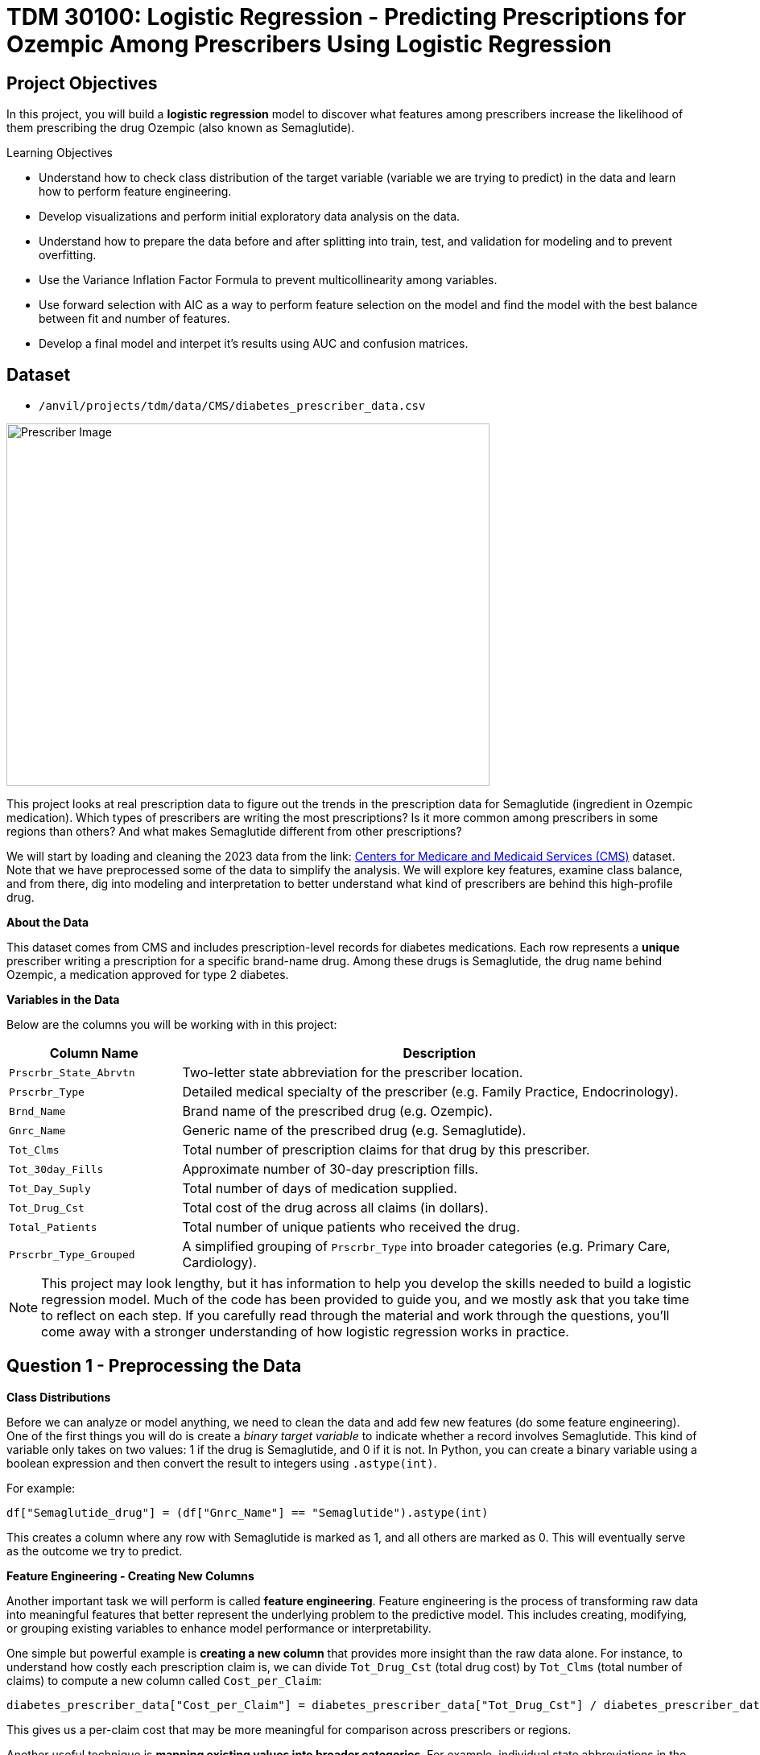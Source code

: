 = TDM 30100: Logistic Regression - Predicting Prescriptions for Ozempic Among Prescribers Using Logistic Regression
:page-mathjax: true

== Project Objectives

In this project, you will build a **logistic regression** model to discover what features among prescribers increase the likelihood of them prescribing the drug Ozempic (also known as Semaglutide). 


.Learning Objectives
****
- Understand how to check class distribution of the target variable (variable we are trying to predict) in the data and learn how to perform feature engineering.
-  Develop visualizations and perform initial exploratory data analysis on the data.
- Understand how to prepare the data before and after splitting into train, test, and validation for modeling and to prevent overfitting.
- Use the Variance Inflation Factor Formula to prevent multicollinearity among variables. 
- Use forward selection with AIC as a way to perform feature selection on the model and find the model with the best balance between fit and number of features.
- Develop a final model and interpet it's results using AUC and confusion matrices. 
****

== Dataset
- `/anvil/projects/tdm/data/CMS/diabetes_prescriber_data.csv`


image::Prescriber_Image.jpg[width=600, height=450, caption="Figure 1: Prescriber Injection Image. Source: Fox News Ozempic Article (accessed July 11, 2025)."]

This project looks at real prescription data to figure out the trends in the prescription data for Semaglutide (ingredient in Ozempic medication). Which types of prescribers are writing the most prescriptions? Is it more common among prescribers in some regions than others? And what makes Semaglutide different from other prescriptions?


We will start by loading and cleaning the 2023 data from the link: https://data.cms.gov/provider-summary-by-type-of-service/medicare-part-d-prescribers/medicare-part-d-prescribers-by-provider-and-drug/data?query=%7B%22filters%22%3A%7B%22rootConjunction%22%3A%7B%22label%22%3A%22And%22%2C%22value%22%3A%22AND%22%7D%2C%22list%22%3A%5B%5D%7D%2C%22keywords%22%3A%22methylphenidate%22%2C%22offset%22%3A0%2C%22limit%22%3A10%2C%22sort%22%3A%7B%22sortBy%22%3Anull%2C%22sortOrder%22%3Anull%7D%2C%22columns%22%3A%5B%5D%7D[Centers for Medicare and Medicaid Services (CMS)] dataset. Note that we have preprocessed some of the data to simplify the analysis. We will explore key features, examine class balance, and from there, dig into modeling and interpretation to better understand what kind of prescribers are behind this high-profile drug.



**About the Data**

This dataset comes from CMS and includes prescription-level records for diabetes medications. Each row represents a **unique** prescriber writing a prescription for a specific brand-name drug. Among these drugs is Semaglutide, the drug name behind Ozempic, a medication approved for type 2 diabetes.

**Variables in the Data**

Below are the columns you will be working with in this project:

[cols="1,3", options="header"]
|===
| Column Name | Description

| `Prscrbr_State_Abrvtn` | Two-letter state abbreviation for the prescriber location.
| `Prscrbr_Type` | Detailed medical specialty of the prescriber (e.g. Family Practice, Endocrinology).
| `Brnd_Name` | Brand name of the prescribed drug (e.g. Ozempic).
| `Gnrc_Name` | Generic name of the prescribed drug (e.g. Semaglutide).
| `Tot_Clms` | Total number of prescription claims for that drug by this prescriber.
| `Tot_30day_Fills` | Approximate number of 30-day prescription fills.
| `Tot_Day_Suply` | Total number of days of medication supplied.
| `Tot_Drug_Cst` | Total cost of the drug across all claims (in dollars).
| `Total_Patients` | Total number of unique patients who received the drug.
| `Prscrbr_Type_Grouped` | A simplified grouping of `Prscrbr_Type` into broader categories (e.g. Primary Care, Cardiology).
|===


[NOTE]
====
This project may look lengthy, but it has information to help you develop the skills needed to build a logistic regression model. Much of the code has been provided to guide you, and we mostly ask that you take time to reflect on each step. If you carefully read through the material and work through the questions, you'll come away with a stronger understanding of how logistic regression works in practice. 
====

== Question 1 - Preprocessing the Data

**Class Distributions**


Before we can analyze or model anything, we need to clean the data and add few new features (do some feature engineering). One of the first things you will do is create a _binary target variable_ to indicate whether a record involves Semaglutide. This kind of variable only takes on two values: 1 if the drug is Semaglutide, and 0 if it is not. In Python, you can create a binary variable using a boolean expression and then convert the result to integers using `.astype(int)`. 

For example:

[source,python]
----
df["Semaglutide_drug"] = (df["Gnrc_Name"] == "Semaglutide").astype(int)
----

This creates a column where any row with Semaglutide is marked as 1, and all others are marked as 0. This will eventually serve as the outcome we try to predict.

**Feature Engineering - Creating New Columns**

Another important task we will perform is called *feature engineering*. Feature engineering is the process of transforming raw data into meaningful features that better represent the underlying problem to the predictive model. This includes creating, modifying, or grouping existing variables to enhance model performance or interpretability.

One simple but powerful example is *creating a new column* that provides more insight than the raw data alone. For instance, to understand how costly each prescription claim is, we can divide `Tot_Drug_Cst` (total drug cost) by `Tot_Clms` (total number of claims) to compute a new column called `Cost_per_Claim`:

[source,python]
----
diabetes_prescriber_data["Cost_per_Claim"] = diabetes_prescriber_data["Tot_Drug_Cst"] / diabetes_prescriber_data["Tot_Clms"]
----

This gives us a per-claim cost that may be more meaningful for comparison across prescribers or regions.

Another useful technique is *mapping existing values into broader categories*. For example, individual state abbreviations in the `Prscrbr_State_Abrvtn` column can be mapped to broader U.S. Census regions. This can help us spot regional trends more easily than looking at each state individually:

[source,python]
----
state_region_map = {
    "CT": "Northeast", "CA": "West", "TX": "South", ...
}

diabetes_prescriber_data["Prscrbr_State_Region"] = diabetes_prescriber_data["Prscrbr_State_Abrvtn"].map(state_region_map)
----

By grouping states into regions, we reduce granularity while retaining useful geographic patterns, a valuable preprocessing step before modeling.


However, not all states in the dataset may appear in the dictionary. In those cases, `.map()` returns a missing value (`NaN`). To handle this, you can fill in those missing values with a default label like `"Missing"` using `.fillna("Missing")`.

**Value Counts**

Finally, it is often useful to explore the _distribution_ of values in a column. For example, how many rows fall into each region or how many are Semaglutide prescriptions. You can do this using `.value_counts()` for counts and `.value_counts(normalize=True)` for proportions.

These basic data preparation steps: binary indicators, feature engineering, mapping, and counting are critical in setting up a dataset for modeling. Now, you are ready for exploratory analysis.


.Deliverables
====
**1a. Read in the data and print the the first five rows of the dataset. Save the dataframe as  `diabetes_prescriber_data`.**


**1b. Add a binary target column that equals 1 if `Gnrc_Name` is `"Semaglutide"` and 0 otherwise. Then, display the count of 1s and 0s in the column `Semaglutide_drug`.**

_Hint:_ Use a boolean comparison with `.astype(int)` to convert `True`/`False` values into 1s and 0s.


**1c. Create a new column called `Cost_per_Claim` by dividing  `Tot_Drug_Cst` by `Tot_Clms`. Then, print the first five rows of the following columns: `Tot_Drug_Cst`, `Tot_Clms`, and your new `Cost_per_Claim`` column to verify the calculation was performed correctly.**

**1d. Using the provided `state_region_map` dictionary below, create a new column named `Prscrbr_State_Region` that maps each `Prscrbr_State_Abrvtn` to its corresponding U.S. region. Any state abbreviation should me mapped to a category. After mapping, print the unique region values to verify your transformation.**

_Hints:_

- Use `.map()` to apply the dictionary: `df["new_col"] = df["existing_col"].map(mapping_dict)`
- Use `.unique()` to view the distinct region labels.

[source,python]
----
state_region_map = {
    # Northeast
    "CT": "Northeast", "ME": "Northeast", "MA": "Northeast", "NH": "Northeast", "NJ": "Northeast",
    "NY": "Northeast", "PA": "Northeast", "RI": "Northeast", "VT": "Northeast",
    
    # Midwest
    "IL": "Midwest", "IN": "Midwest", "IA": "Midwest", "KS": "Midwest", "MI": "Midwest",
    "MN": "Midwest", "MO": "Midwest", "NE": "Midwest", "ND": "Midwest", "OH": "Midwest",
    "SD": "Midwest", "WI": "Midwest",
    
    # South
    "AL": "South", "AR": "South", "DE": "South", "DC": "South", "FL": "South", "GA": "South",
    "KY": "South", "LA": "South", "MD": "South", "MS": "South", "NC": "South", "OK": "South",
    "SC": "South", "TN": "South", "TX": "South", "VA": "South", "WV": "South",
    
    # West
    "AK": "West", "AZ": "West", "CA": "West", "CO": "West", "HI": "West", "ID": "West",
    "MT": "West", "NV": "West", "NM": "West", "OR": "West", "UT": "West", "WA": "West", "WY": "West",
    
    # Territories / Military / Other
    "PR": "Territory",  # Puerto Rico
    "VI": "Territory",  # U.S. Virgin Islands
    "GU": "Territory",  # Guam
    "MP": "Territory",  # Northern Mariana Islands
    "AS": "Territory",  # American Samoa
    "AA": "Military",   # Armed Forces Americas
    "AE": "Military",   # Armed Forces Europe
    "AP": "Military",   # Armed Forces Pacific
    "ZZ": "Unknown"     # Placeholder or unknown state
}
}
----
**1e. Print how many prescribers were assigned to each region, including "Unknown".**

====


=== Question 2: Exploratory Data Analysis (2 points)

Before we build any models, we need to take a step back and *get to know* our data. This is the purpose of **exploratory data analysis**, (EDA). You look for patterns, inconsistencies, and clues that might be helpful to understand how different variables relate to the outcome you're trying to predict. In our case, that outcome is `Semaglutide_drug`, a column that tells us whether or not a prescription record involves the diabetes drug Semaglutide.

Each of the questions below helps uncover different aspects of the data structure and variability that may influence our model's performance or interpretability.

**Missing Values**

We will start by checking for missing values in the numeric columns. This might seem minor, but it is actually really important. If a feature is missing data for just a few rows, we might be able to fill it in or move on. But if half the values are missing, it could be a sign that the variable is not reliable for modeling.

To calculate the percentage of missing values, we can use the `.isna()` method to find missing entries, then apply `.mean()` to calculate the proportion of missing values in each column. Multiplying this by 100 gives us the percentage. You can also use `.sum()` if you want the raw count.

**Group Statistics: Mean and Standard Deviation**

Next, we will split the data into two groups: one where Semaglutide was prescribed and one where it was not. Then we will calculate the *mean* (average) and *standard deviation* (a measure of spread) for key numeric features in each group. This gives us insight into whether, for example, Semaglutide is associated with higher costs or larger patient counts. These statistics can help us start forming hypotheses, like whether prescribers who use Semaglutide tend to prescribe more 30-day fills or serve more patients.

To do this, we can use `.groupby("Semaglutide_drug")` followed by `.agg(["mean", "std"])` on the numeric columns. This will create a side-by-side comparison table showing the average and variability for each group.

**Correlation Between Numeric Variables**

We will also explore how the numeric features relate to one another using *correlation*. Correlation is a measure that ranges from -1 to 1 and tells us how strongly two variables move together. A value close to 1 means they move together in the same direction, while -1 indicates that one tends to decrease as the other increases. A value near 0 suggests no clear relationship.

**Heatmap Visualization**

To visualize these relationships, we will use a *heatmap*. A heatmap is a color-coded grid where darker or brighter colors represent stronger relationships. This allows us to quickly see which variables are closely linked and potentially redundant.

To create the heatmap, we first use `.corr()` on the numeric columns to compute all pairwise correlations. Then we pass that matrix into `sns.heatmap()`, a Seaborn function that creates the visualization. By setting `annot=True`, we can print the correlation values directly on the plot, which makes it easier to interpret.

**Geographic Patterns**

Lastly, we will examine regional prescribing patterns. We want to know: do certain prescribers in certain regions prescribe Semaglutide more often? A good way to check this is with a *count plot*, which shows how many records come from each region — and whether Semaglutide was prescribed.

Using `sns.countplot()`, we can plot the number of prescribers in each `Prscrbr_State_Region` and split the bars by `Semaglutide_drug` using the `hue` parameter. This lets us compare across regions in one chart and spot any geographic trends in prescription behavior.

[TIP]
====
Learn more about count plots and how to use `hue` to split categories:
https://seaborn.pydata.org/generated/seaborn.countplot.html[Seaborn `countplot()` Documentation]
====

To explore relationships between numeric variables (like cost and total fills), we can use `.corr()` to compute pairwise correlations and `sns.heatmap()` to visualize them as a color-coded matrix.

[TIP]
====
See how to create heatmaps from correlation matrices:
https://seaborn.pydata.org/generated/seaborn.heatmap.html[Seaborn `heatmap()` Documentation]
====
.Deliverables
====
**2a For the numeric columns `['Tot_30day_Fills', 'Tot_Day_Suply', 'Cost_per_Claim', 'Total_Patients']`, print the percentage of missing values in the full dataset.**

_Hint:_ Create a list for numeric_cols. For example: 

[source,python]
----
numeric_cols = ['Cost_per_claim', 'Tot_30day_Fills', 'Tot_Day_Suply', 'Total_Patients']
----


**2b. Group by `Semaglutide_drug` and calculate the mean and standard deviation of the numeric_cols. Then write 1–2 sentences on how the averages differ between the two classes and what that might suggest.**

_Hint:_ Use `.groupby(target)[numeric_cols].agg(['mean', 'std'])` to compute group-level summary statistics.


**2c. Create a correlation matrix heatmap using the numeric columns to visualize how the variables are related. Then write 1–2 sentences on whether you think any numeric variables are strongly correlated with each other.**

_Hint:_

- Use `.corr()` to get pairwise correlations of numeric_cols.  

- Use `sns.heatmap()` to visualize the correlation matrix.  

- Set `annot=True` in `.heatmap()` if you'd like to display the correlation values directly in the plot.

**2d. Create a bar plot showing the number of prescribers in each Prscrbr_State_Region, split by Semaglutide_drug. Then write 1-2 sentences on whether different regions prescribe Semaglutide more or less often.**

_Hint:_ 

Use `sns.countplot(data=..., x='Prscrbr_State_Region', hue='Semaglutide_drug')`

====


=== Question 3: Train/Test Split and Data Preparation (2 points)

In predictive modeling, one of the first steps is to distinguish between *predictors* (also known as features or independent variables) and *response* (or target). The predictors are the pieces of information the model will use to make its decisions, while the response is the variable we wish to predict. In this context, we are interested in predicting whether a prescriber issued a prescription for Semaglutide which is a binary outcome that will form the basis of our classification model.

**Splitting the Data**

Models are not trained on entire datasets. Instead, we partition the data into multiple subsets to serve distinct roles in the model development process. The most common partitioning scheme involves three subsets:

- **Training data** is what the model actually learns from. It’s used to find patterns and relationships between the features and the target.

- **Validation data** helps us make decisions about the model such as choosing which features to keep or which settings (hyperparameters) work best. We use it to check how well it's doing while we’re still building it.

- **Test data** is completely held out until the very end. It gives us a final check to see how well the model is likely to perform on brand-new data it has never seen before.

**Understanding the Subsets**

In supervised learning, our dataset is split into *predictors (`X`)* and a *target variable (`y`)*. We further divide these into training, validation, and test subsets to properly evaluate model performance and prevent overfitting.

Here is what each of these variables means:

[cols="1,2,2", options="header"]
|===
| Subset | X (Predictors) | y (Target Labels)

| **Training**
| `X_train`  
Contains only features such as total patients, cost per claim, prescriber type.  
Does *not* include the Semaglutide outcome.
| `y_train`  
Binary values (0 or 1) indicating whether the prescription was for Semaglutide.

| **Validation**
| `X_val`  
Same features as training data.  
Used to evaluate the model during development.
| `y_val`  
Binary outcome labels (0 or 1) used to evaluate model performance on the validation set.

| **Test**
| `X_test`  
Held-out feature data.  
Never seen by the model during training or tuning.
| `y_test`  
Final set of target labels (0 or 1) used for unbiased model evaluation on the test set.
|===



These splits are crucial to simulate how the model will perform in real-world settings and ensure that we’re not simply memorizing the data.


[NOTE]
====
In practice, it's recommended to use **cross-validation**, which provides a more reliable estimate of a model’s performance by repeatedly splitting the data into training and validation sets and averaging the results. This helps reduce the variability that can come from a single random split. However, for this project, we will only perform a single random train/validation/test split using a fixed random seed.
====

**Stratified Sampling**

One subtle but essential consideration is that we must maintain the distribution of the response variable, particularly in classification settings with imbalanced classes. To achieve this, we use *stratified sampling*, which ensures that the proportion of cases (e.g., Semaglutide = 1 vs. 0) remains consistent across the training, validation, and test sets. This avoids the model performing poorly simply because the subsets are not represented in the data.

Finally, it is good to inspect each of the resulting subsets. How many observations are in each split? Is the class balance preserved? These simple diagnostics are foundational checks that ensure the integrity of downstream modeling efforts which you will perform in the questions below.

.Deliverables
====

**3a. Use the provided code below to define your model's features and create your `X` and `y` variables for modeling. Then, on your own, print the shape of `X` and `y` and display the first 5 rows of `X` to confirm everything looks correct.**

[source,python]
----
# Define model features
model_features = ["Tot_30day_Fills", "Tot_Day_Suply", "Cost_per_claim", "Total_Patients", "Prscrbr_State_Region", "Prscrbr_Type_Grouped"]

# Define target and predictors
target_col = "Semaglutide_drug"
y = diabetes_prescriber_data[target_col]
X = diabetes_prescriber_data[model_features]
----

**3b. Using the provided code split the dataset into 60% training, 20% validation, and 20% test. Then write 1–2 sentences, in your own words, explaining the purpose of each subset (train, validation, test).**

_Note:_
This is the step where the `X_train`, `X_val`, `X_test`, `y_train`, `y_val`, and `y_test` variables are created. These subsets will be used throughout the rest of the modeling process, so make sure you understand what each one represents and read the explanation in the table above.

[source,python]
----
from sklearn.model_selection import train_test_split

# Split off test set (20%)
X_train_val, X_test, y_train_val, y_test = train_test_split(
    X, y, test_size=0.20, stratify=y, random_state=42)

# Split remaining 80% into train (60%) and validation (20%)
X_train, X_val, y_train, y_val = train_test_split(
    X_train_val, y_train_val, test_size=0.25, stratify=y_train_val, random_state=42)
----

**3c. Print the number of rows and class proportions of the target variable `Semaglutide_drug` in each subset (`y_train`, `y_val`, and `y_test`).**

_Hint:_ Use `DF.len()` to count rows and `DF.value_counts(normalize=True)` for proportions.

====

=== Question 4 Preprocessing the Data (2 points)
Before we can fit our logistic regression model, we need to make sure our dataset is clean and formatted correctly. This stage, called **preprocessing**, ensures that our features are in a numerical format, have no missing values, are properly scaled, and are aligned across all datasets. Logistic regression, like many models, assumes that the data has been prepared in a certain way. If we skip these steps or do them incorrectly, our model may perform poorly or fail to train altogether.

These question will walk you through five key preprocessing steps, some of which have partially completed code to help guide you.

**Handling Missing Values in Categorical Variables**

Missing values can cause errors during modeling and interfere with scaling or encoding. For categorical columns like `Prscrbr_State_Region` and `Prscrbr_Type_Grouped`, we’ll fill in missing values with the string `"Missing"`. This way, even rows with unknown data are retained and can be captured as their own category during encoding.

For numeric columns like `Tot_30day_Fills`, `Tot_Day_Suply`, `Cost_per_Claim`, and `Total_Patients`, we’ll fill missing values using the **median from the training set**. This is preferred over the mean because the median is less sensitive to outliers. You’ll use `.fillna()` to perform this replacement.

For one-hot encoded (binary) columns, we’ll fill missing values with `0`. These columns represent the presence or absence of a category, so `0` safely indicates that the feature was not activated for that row.

**One-Hot Encoding Categorical Variables**

Machine learning models can’t interpret text categories directly. We convert them into numeric form using **one-hot encoding**, which creates a separate binary column for each unique category. You may hear them as *dummy variables*, too. For example, the column `Prscrbr_State_Region` might be transformed into:

- `Prscrbr_State_Region_Midwest`
- `Prscrbr_State_Region_South`
- `Prscrbr_State_Region_Northeast`
- etc.

We use `pd.get_dummies()` to apply one-hot encoding. The option `drop_first=True` tells pandas to omit the first category — this prevents duplicate, which is especially important in models like logistic regression.

**Why We Encode Train, Validation, and Test Separately**

We always apply one-hot encoding to `X_train` **first**. That’s because we want the model to learn from the structure of the training data, including which categories exist. We then apply the same process to `X_val` and `X_test` — but here’s the tricky part:

- These datasets may contain **a different set of categories** (some categories might be missing, or new ones might appear).
- If we encoded all three together, we would risk **leaking information** from validation or test sets into training — which we want to avoid to ensure fair model evaluation.

To resolve this, we:

1. Encode each dataset separately using `pd.get_dummies()`.

2. Then use `.reindex(columns=encoded_columns, fill_value=0)` on `X_val` and `X_test` to ensure their columns match the training set exactly — any missing columns will be added with `0`s.

This guarantees that the model sees inputs with the same structure at all stages (training, validation, testing), even if the underlying data varies.

**Standardizing Numeric Features**

Features that are on very different numeric scales can cause issues for models like logistic regression. For example, `Tot_Day_Suply` might be in the hundreds while `Cost_per_Claim` could be in the thousands. If we don’t scale them, the model might assign disproportionate importance to the larger features.

To address this, we use `StandardScaler()` from `sklearn.preprocessing`. This function subtracts the mean and divides by the standard deviation, resulting in a column with mean 0 and standard deviation 1. We fit the scaler on `X_train[numeric_cols]`, and apply the transformation to `X_train`, `X_val`, and `X_test`.

**Converting Boolean Columns**

Some features may be stored as `True`/`False`. Most models, including logistic regression, expect numeric input. We use `.astype(int)` to convert all boolean columns into `1`/`0` format, which the model can interpret as binary indicators.

**Final Structure Check**

After all these steps, it’s important to verify that `X_train`, `X_val`, and `X_test` all have the same number and order of columns. This ensures the model receives a consistent input structure during training and evaluation.


[NOTE]
====
Each of the steps in this question prepares your data for modeling. Some of the code has been provided for this section, make sure to fill in the missing pieces and reflect on why each step is needed.
====


.Deliverables
====

**4a. Fill any missing values in the categorical variables with `"Missing"` across `X_train`, `X_val`, and `X_test`. Then, one-hot encode `Prscrbr_State_Region` and `Prscrbr_Type_Grouped` using `X_train`.**

_Note:_ Most of the code has been provided for you below. Your task is to complete the final line that performs one-hot encoding on the training set.


[source,python]
----
# Step 1: Fill missing values in categorical columns for all sets
categorical_cols = ['Prscrbr_State_Region', 'Prscrbr_Type_Grouped']

for df in [X_train, X_val, X_test]:
    for col in categorical_cols:
        df[col] = df[col].fillna("Missing")

# Step 2: One-hot encode only the training set
X_train = pd.get_dummies(..., drop_first=True)  # For YOU to fill in
----

**4b. One-hot encode the same two variables, `Prscrbr_State_Region` and `Prscrbr_Type_Grouped`, in the validation and test sets. Then reindex `X_val` and `X_test` so their column structure matches `X_train`.**

_Note:_ The structure of the code is provided below. Your task is to complete the lines that apply one-hot encoding to the validation and test sets using `pd.get_dummies()`. This step is important to ensure that all datasets share the same set of columns before modeling.


[source,python]
----
X_test = pd.get_dummies(....., columns=categorical_cols, drop_first=True)  # For YOU to fill in
X_val = pd.get_dummies(...., columns=categorical_cols, drop_first=True)    # For YOU to fill in

# Save column names for alignment
# Aligning the columns across X_train, X_val, and X_test after one-hot encoding so
# all three datasets have the exact same structure
encoded_columns = X_train.columns

# Reindex to match training columns
# We are rearranging columns so that they match in order
X_test = X_test.reindex(columns=encoded_columns, fill_value=0)
X_val = X_val.reindex(columns=encoded_columns, fill_value=0)
----

**4c. Standardize the numeric features `Tot_30day_Fills`, `Tot_Day_Suply`, `Cost_per_Claim`, and `Total_Patients` across all datasets by filling in the missing lines of code below. Then write 1–2 sentences on what scaling is and why it is useful for logistic regression.**

_Note:_
Most of the code has been provided for you. Your task is to complete the missing pieces that handle missing values for numeric columns.

[source,python]
----
import numpy as np
from sklearn.preprocessing import StandardScaler

# First identify numeric columns
numeric_cols = ['Tot_30day_Fills', 'Tot_Day_Suply', 'Cost_per_Claim', 'Total_Patients']

# These are the categorical variables that we one-hot encoded
one_hot_cols = [col for col in X_train.columns if col not in numeric_cols]

# Then fill missing values in numeric columns
for df in [X_train, X_val, X_test]:
    df[numeric_cols] = df[numeric_cols].fillna(  # For YOU to fill in: use medians from training data
        ________________
    )
    df[one_hot_cols] = df[one_hot_cols].fillna(  # For YOU to fill in: missing one-hot values will be 0
        ________________
    )


# fit_transform calculates the mean and standard deviation from the training data.
# then .tranform use the same mean and std from training (from .fit()) to scale validation and test data.

scaler = StandardScaler()
X_train[numeric_cols] = scaler.fit_transform(X_train[numeric_cols])
X_val[numeric_cols] = scaler.transform(X_val[numeric_cols])
X_test[numeric_cols] = scaler.transform(X_test[numeric_cols])
----

**4d. Convert all boolean (`True`/`False`) columns in your training, validation, and test sets to integers (`1`/`0`).**

_Hint:_  
Use `.select_dtypes(include='bool')` to identify boolean columns.  
Use `.astype(int)` to convert them.

**4e. Confirm that X_train, X_val, and X_test all have the same number of columns. Then write 1-2 sentences on what one hot encoding is and why it was necessary to perform it seperately on the training, test and validation set.**

====

=== Question 5 (2 points)
**Logistic Regression and the Sigmoid Function**

In binary classification problems, our goal is to predict the probability of a binary outcome: such as success/failure or 1/0. Unlike linear regression, which can produce any real number, logistic regression bounds the output between 0 and 1 by applying the **sigmoid function**. This lets us model probabilities directly using the equation:

$p = 1 / (1 + e^-(\beta_0 + \beta_1 \times X))$

where

- $p$ is the predicted probability of success (e.g., winning)
- $\beta_0$ is the intercept
- $\beta_1$ is the coefficient for the input variable $X$
- $e$ is Euler’s number (approximately 2.718)

The result is an S-shaped curve that flattens near 0 and 1, making it ideal for modeling probabilities.

image::Sigmoid_Function.jpg[width=600, height=450, caption="Figure 1: Sigmoid function. Source: Educational article on activation functions (accessed July 11, 2025)."]


[NOTE]
====
**Why can't this equation give probabilities outside of 0 to 1?**

No matter what value $X$ takes, the exponentiated term is always positive. 

- As X increases, the exponent **e^-(β₀ + β₁·X)** gets smaller, pushing **p** closer to 1.
- As X decreases, the exponent grows, pushing **p** closer to 0.

So the sigmoid function always produces values strictly between 0 and 1.
====

**Log Odds (Logit) Transformation**

Modeling probability with a linear equation (like in linear regression) does not work because probabilities must stay between 0 and 1. To make logistic regression behave like linear regression, we apply a transformation to the probability using **log-odds**, or the **logit** function:

- $\log\left(\dfrac{p}{1 - p}\right) = \beta_0 + \beta_1 X$
where

- $\dfrac{p}{1 - p}$ is called the odds — the probability of success divided by the probability of failure.

- $\log\left(\dfrac{p}{1 - p}\right)$ is the log-odds, which maps probabilities (between 0 and 1) to the entire real number line.

[NOTE]
====
If odds = 4, that means the event is 4 times more likely to happen than not.  
In other words, the probability of success is 4× greater than the probability of failure.
====

**Three Equivalent Forms of the Logistic Model**

[cols="1,2", options="header"]
|===
| Form | Expression

| **Log-odds (logit)**  
| $\log\left(\dfrac{p}{1 - p}\right) = \beta_0 + \beta_1 X$

| **Odds**  
| $\dfrac{p}{1 - p} = e^{\beta_0 + \beta_1 X}$

| **Probability (sigmoid)**  
| $p = \dfrac{1}{1 + e^{-(\beta_0 + \beta_1 X)}}$
|===


Each form is mathematically equivalent, and which one you use depends on the context:

- Use **log-odds** when modeling or interpreting coefficients.
- Use **odds** when communicating risk ratios.
- Use **probability** when making predictions.

**Key Features of the Logistic Curve**

1. It always produces outputs between 0 and 1, making it ideal for probability modeling.
2. The log-odds transformation allows us to model the predictors in a linear way, just like in linear regression.

**How to Interpret Coefficients**

In a logistic regression model, each coefficient (**β**) represents the **change in the log-odds** of the outcome for a one-unit increase in the predictor, holding all else constant.

[cols="1,2", options="header"]
|===
| Interpretation Type | What It Means

| **Raw Coefficient (β)**  
| A one-unit increase in **X** increases the **log-odds** of the outcome by **β**.

| **Exponentiated Coefficient (e^β)**  
| A one-unit increase in **X** multiplies the **odds** of the outcome by **e^β**. This is called the **odds ratio**.

| **Odds Ratio > 1**  
| The predictor increases the likelihood of the outcome.

| **Odds Ratio < 1**  
| The predictor decreases the likelihood of the outcome.

| **Odds Ratio = 1**  
| The predictor has no effect on the odds of the outcome.
|===

[IMPORTANT]
====
To interpret a coefficient as an **odds ratio**, you must exponentiate it:  
**Odds Ratio = e^β**

This is especially helpful when explaining or interpreting the results in plain language! For example, if **β = 0.75**, then **e^β ≈ 2.12**, meaning a one-unit increase in that predictor makes the outcome about **2.1× more likely** — or increases the odds by **112%**.
====



**Checking Multicollinearity with VIF**

Before fitting our model, we use *Variance Inflation Factor (VIF)* to check for multicollinearity:

VIF(Xᵢ) = 1 / (1 – R²ᵢ)

where ${R_i}^2$ is the $R^2$ from a regression of $X_i$ onto all of other predictors. You can easily see that having ${R_i}^2$ close to one refer to collinearity and so the VIF will be large. 

A VIF above 10 suggests the variable is highly collinear and may need to be removed.

**Feature Selection with AIC and Forward Selection**

To reduce the number of features, we use *forward selection* guided by *Akaike Information Criterion (AIC)*:

AIC = 2·_k_ – 2·log(_L_),

where

* _k_ is the number of parameters in the model  
* _L_ is the likelihood of the model

The model with the lowest AIC fits the data by striking a balance between fit and the number of parameters (features) used. If we pick the model with the smallest AIC, we are choosing the model with a low _k_ (fewer features) while still ensuring it has a high likelihood log(_L_).  


*Forward selection* begins with no predictors and adds them one at a time, at each step choosing the variable that leads to the greatest reduction in AIC.


[NOTE]
====
**AIC is one of several possible criteria for feature selection.**  
While we arere using AIC in this project, you could also use:

- **R²**: Choose features that increase the model’s explained variance.
- **p-values**: Add features that are statistically significant.
- **BIC** (Bayesian Information Criterion): Similar to AIC but with a stronger penalty for complexity.

Each criterion has trade-offs. AIC is popular because it balances model fit and complexity, making it a solid choice when comparing logistic regression models. For consistency, we'll use AIC throughout this project.
====


**Interpreting Model Coefficients with Odds Ratios**

Once the model is fit, we convert coefficients into *odds ratios* to interpret them:

Odds Ratio = exp(β)

[cols="1,2", options="header"]
|===
|Odds Ratio Value |Interpretation
|Greater than 1   |Increases odds of prescribing Semaglutide
|Less than 1      |Decreases odds of prescribing Semaglutide
|Equal to 1       |No effect on the odds
|===

**Evaluating Model Performance**

**Confusion Matrix**

A *confusion matrix* compares the model’s predicted classes with the actual outcomes. It is used to calculate accuracy, precision, recall, and more.

[cols="1,1,1", options="header"]
|===
|               | Predicted: No (0) | Predicted: Yes (1)
|Actual: No (0) | True Negative (TN) | False Positive (FP)
|Actual: Yes (1)| False Negative (FN)| True Positive (TP)
|===

[NOTE]
====
* True Positives (TP): correctly predicted Semaglutide prescribers  
* False Positives (FP): predicted prescriber, but was not  
* True Negatives (TN): correctly predicted non-prescriber  
* False Negatives (FN): predicted non-prescriber, but was
====

From the confusion matrix, we can compute key metrics:

[cols="1,2", options="header"]
|===
|Metric | Formula
|Accuracy        | (TP + TN) / Total
|Precision       | TP / (TP + FP)
|Recall (Sensitivity) | TP / (TP + FN)
|Specificity     | TN / (TN + FP)
|===

**ROC Curve and AUC**

A *Receiver Operating Characteristic (ROC)* curve plots the tradeoff between:

* True Positive Rate (Recall)  
* False Positive Rate (1 – Specificity)


image::ROC_Curve.png[width=600, height=450, caption="Figure 3: ROC Curve Image. Source: Evidently AI Article (accessed July 14, 2025)."]


It shows how the model performs across all classification thresholds.

The *Area Under the Curve (AUC)* is a summary metric:

[cols="1,2", options="header"]
|===
|AUC Score | Interpretation
|0.5       | No better than random guessing
|0.7–0.8   | Fair performance
|0.8–0.9   | Strong performance
|1.0       | Perfect classification
|===

[IMPORTANT]
====
AUC is *threshold-independent* — it evaluates how well the model ranks positive cases above negative ones, regardless of where we place the 0.5 decision boundary.
====

You should compute and compare AUC scores for:

* Training set  
* Validation set  
* Test set

This helps check for *overfitting*, which occurs when a model learns the noise or specific quirks of the training data rather than the underlying patterns. An overfitted model may perform very well on the training set but poorly on new, unseen data (test and validation dataset!). By evaluating performance on validation and test sets, we can ensure the model generalizes well to other data.


**Ready to Model**

Now that you've reviewed the key concepts, proceed with training your logistic regression model and interpreting the results using this knowledge!

.Deliverables
====
**5a. Check for multicollinearity using VIF (Variance Inflation Factor) by completing the helper function provided below.**

Your task is to complete the code below to calculate the VIF for each numeric column in your training data. Most of the function has been provided for you — just fill in the missing pieces to compute the VIF formula (stated above).

[source,python]
----
import pandas as pd
import numpy as np
from sklearn.linear_model import LinearRegression

def calculate_vif_manual(X):
    vif_dict = {}
    X = X.copy()

    for feature in X.columns:
        y = X[feature]
        X_pred = X.drop(columns=feature)

        model = LinearRegression().fit(X_pred, y)
        r_squared = model.score(X_pred, y)

        # Compute VIF
        if r_squared == 1.0:
            vif = np.inf
        else:
            # For YOU to fill in: implement the VIF formula below
            vif = _____

        vif_dict[feature] = vif

    return pd.Series(vif_dict, name="VIF").sort_values(ascending=False)

# Prepare data
X_for_vif = X_train.select_dtypes(include=[np.number]).astype(float)

# Run VIF calculation
vif_values = calculate_vif_manual(X_for_vif)
print(vif_values)
----

**5b. Drop any variables with a VIF greater than 10, except for `"Tot_Day_Suply"`, which you should keep regardless of its VIF value. Then write 1-2 sentences on what VIF is and why it is a neccessary step in model building for logistic regression.**

The code below has already filtered out the appropriate features and created the list `features_after_vif`. Your task is to run this code and use it to subset the training data.


_Note:_  

- `"Tot_Day_Suply"` is an important feature, so we will **keep it** and remove the other two with a high VIF, even if its VIF exceeds the threshold.  When multiple variables have high VIFs, you’d typically do additional testing to decide which to keep. For this project, we’ll keep `"Tot_Day_Suply"` because it’s interpretable and relevant, and remove the other two to reduce multicollinearity. 

[source,python]
----
# Example after feature selection
features_after_vif = [
    'Tot_Day_Suply',
    'Cost_per_claim',
    'Prscrbr_State_Region_South',
    'Prscrbr_State_Region_West',
    'Prscrbr_State_Region_Northeast',
    'Prscrbr_Type_Grouped_Primary Care',
    'Prscrbr_Type_Grouped_Dental',
    'Prscrbr_Type_Grouped_Missing',
    'Prscrbr_Type_Grouped_Dermatology/Ophthalmology',
    'Prscrbr_Type_Grouped_Surgery',
    'Prscrbr_Type_Grouped_Neuro/Psych',
    'Prscrbr_Type_Grouped_Cardiology',
    'Prscrbr_Type_Grouped_GI/Renal/Rheum',
    'Prscrbr_Type_Grouped_Other',
    'Prscrbr_Type_Grouped_Endocrinology',
    "Prscrbr_Type_Grouped_Women's Health",
    'Prscrbr_Type_Grouped_Oncology/Hematology',
    'Prscrbr_State_Region_Territory',
    'Prscrbr_Type_Grouped_Pulmonary/Critical Care',
    'Prscrbr_Type_Grouped_Rehabilitation',
    'Prscrbr_Type_Grouped_Anesthesia/Pain',
    'Prscrbr_Type_Grouped_Palliative Care',
    'Prscrbr_State_Region_Missing'
]

# Subset the training data
X_train = X_train[features_after_vif].copy()
----

**5c. Use forward selection to iteratively add features that result in the greatest reduction in AIC (Akaike Information Criterion). Then write 2–3 sentences explaining how forward selection works using AIC as the criterion and why this is an important step in model building for logistic regression.**

_Note:_ The function `forward_selection()` below has already been written for you. Your task is to run the code below and then write the 2–3 sentences explaining how forward selection works using AIC as the criterion and why this is an important step in model building for logistic regression.

[source,python]
----
import numpy as np
import statsmodels.api as sm
import statsmodels.tools.sm_exceptions as sme
import warnings

def forward_selection(X, y, aic_threshold=20, verbose=True):
    np.seterr(over='raise', divide='raise', invalid='raise')  # Raise numeric errors

    included = []
    current_score, best_new_score = np.inf, np.inf

    while True:
        changed = False
        excluded = list(set(X.columns) - set(included))
        scores_with_candidates = []

        for new_col in excluded:
            try:
                with warnings.catch_warnings():
                    warnings.filterwarnings("ignore", category=sme.ConvergenceWarning)

                    model = sm.Logit(y, sm.add_constant(X[included + [new_col]])).fit(disp=0)

                    # Get summary statistics for stability check
                    summary = model.summary2().tables[1]
                    coef = summary.loc[new_col, 'Coef.']
                    std_err = summary.loc[new_col, 'Std.Err.']

                    # Heuristic thresholds to skip unstable models
                    if abs(coef) > 15 or std_err > 5:
                        if verbose:
                            print(f"Skipping {new_col} due to instability (coef={coef:.2f}, std_err={std_err:.2f})")
                        continue

                    aic = model.aic
                    scores_with_candidates.append((aic, new_col))

            except (np.linalg.LinAlgError, FloatingPointError, KeyError):
                if verbose:
                    print(f"Skipping {new_col} due to numerical error.")
                continue

        if not scores_with_candidates:
            break

        scores_with_candidates.sort()
        best_new_score, best_candidate = scores_with_candidates[0]

        if current_score - best_new_score >= aic_threshold:
            included.append(best_candidate)
            current_score = best_new_score
            changed = True
            if verbose:
                print(f"Add  {best_candidate:30} AIC = {best_new_score:.2f}")

        if not changed:
            break

    return included

# Run the function
selected_features = forward_selection(X_train, y_train, verbose=False)
print("Selected features:", selected_features)
----

**5d. Use the provided code below to print model results and convert the logistic regression model coefficients into odds ratios. You only need to run the first cell of code, and fill in the blank in the second chunk where the odds ratios are calculated on `final_model.params` using `np.exp()` Then, write 1–2 sentences interpreting the results. In your explanation, briefly describe what an odds ratio represents in the context of logistic regression**. 

_Note:_ 

- The first block of code fits a logistic regression model using the selected features to predict whether a provider prescribes Semaglutide. It prints a summary of the model, including coefficient estimates, p-values, and confidence intervals for each feature. It also outputs the AIC, which helps assess model quality — lower AIC values indicate a better-fitting model.

- The second block of code will output three values for each feature: the **odds ratio**, which is calculated by exponentiating the model coefficients; the **p-value**, which comes directly from the model output and tells us if the feature is statistically significant; and the **direction**, which summarizes whether the feature increases, decreases, or has no effect on the odds of the outcome (whether or not a prescriber wil prescribe the drug Semaglutide). **Make sure to FILL in the BLANK in the this second block of code to calculate odd ratios.**


[source,python]
----
import statsmodels.api as sm
import warnings
warnings.filterwarnings("ignore")

# Final feature matrix and target
X_train_final = sm.add_constant(X_train[selected_features]).astype(float)

final_model = sm.Logit(y_train, X_train_final).fit()

# Display model summary and AIC
print(final_model.summary())
print(f"\nFinal AIC: {final_model.aic}")
----


[source,python]
----
import numpy as np
import pandas as pd

# Calculate odds ratios for final_model.params
odds_ratio_values = np.exp(...)  # For YOU to fill in

# Build odds ratio DataFrame
odds_ratios = pd.DataFrame({
    "Odds Ratio": odds_ratio_values,
    "P-value": final_model.pvalues
})

# Add Direction column
odds_ratios["Direction"] = odds_ratios["Odds Ratio"].apply(
    lambda x: "Increases Odds" if x > 1 else ("Decreases Odds" if x < 1 else "No Effect")
)

# Round and sort
odds_ratios = odds_ratios.round({"Odds Ratio": 3, "P-value": 4})
odds_ratios = odds_ratios.sort_values("Odds Ratio", ascending=False)
odds_ratios.reset_index().rename(columns={"index": "Feature"})
----


**5e. Run the code below to create and print confusion matrices for the training, validation, and test sets using the code below. Write 1–2 sentences to interpret the results of the confusion matrix and write whether there are any signs of overfitting.**


[source,python]
----
import warnings
warnings.filterwarnings("ignore")

import statsmodels.api as sm
import pandas as pd
import numpy as np
from sklearn.metrics import classification_report, roc_auc_score, confusion_matrix, roc_curve
import matplotlib.pyplot as plt

# Step 1: Final feature matrix for training
X_train_final = sm.add_constant(X_train[selected_features]).astype(float)
final_model = sm.Logit(y_train, X_train_final).fit(disp=0)

# Step 2: Prepare validation and test sets
X_val_final = sm.add_constant(X_val[selected_features]).astype(float)
X_test_final = sm.add_constant(X_test[selected_features]).astype(float)

# Align columns
X_val_final = X_val_final[X_train_final.columns]
X_test_final = X_test_final[X_train_final.columns]

# Step 3: Predict probabilities
train_preds = final_model.predict(X_train_final)
val_preds = final_model.predict(X_val_final)
test_preds = final_model.predict(X_test_final)

# Step 4: Convert to binary labels
train_pred_labels = (train_preds >= 0.5).astype(int)
val_pred_labels = (val_preds >= 0.5).astype(int)
test_pred_labels = (test_preds >= 0.5).astype(int)

# Step 7: Confusion matrices
def display_confusion_matrix(y_true, y_pred, label):
    cm = confusion_matrix(y_true, y_pred)
    df_cm = pd.DataFrame(cm, index=["Actual 0", "Actual 1"], columns=["Predicted 0", "Predicted 1"])
    print(f"\n{label} Confusion Matrix:")
    print(df_cm)


display_confusion_matrix(y_train, train_pred_labels, "Train")
display_confusion_matrix(y_val, val_pred_labels, "Validation")
display_confusion_matrix(y_test, test_pred_labels, "Test")
----

**5f. Plot ROC curves and print AUC scores for the train, validation, and test sets using the code below. Then, write 1–3 sentences interpreting what this tells you about your model’s performance and generalizability of the model.**

[source,python]
----
# Step 8: ROC Curves
def plot_roc(y_true, y_proba, label):
    fpr, tpr, _ = roc_curve(y_true, y_proba)
    auc_score = roc_auc_score(y_true, y_proba)
    plt.plot(fpr, tpr, label=f"{label} (AUC = {auc_score:.2f})")

plt.figure(figsize=(8, 6))
plot_roc(y_train, train_preds, "Train")
plot_roc(y_val, val_preds, "Validation")
plot_roc(y_test, test_preds, "Test")
plt.plot([0, 1], [0, 1], 'k--', label="Random Classifier")
plt.xlabel("False Positive Rate")
plt.ylabel("True Positive Rate")
plt.title("ROC Curves - Train, Validation, and Test")
plt.legend(loc="lower right")
plt.grid(True)
plt.show()



# Step 5: AUC scores
print("Train AUC:", roc_auc_score(y_train, train_preds))
print("Validation AUC:", roc_auc_score(y_val, val_preds))
print("Test AUC:", roc_auc_score(y_test, test_preds))
----


====

===  Question 6: Make Predictions on New Prescribers (2 points)

Now that you’ve trained your final model, let’s use it to predict how likely new prescribers are to prescribe Semaglutide.


**The Sigmoid Function and Likelihood in Logistic Regression (Semaglutide Example)**

Let’s say we have a prescriber with the following characteristics:

- 22 total 30-day fills
- $450 per claim
- Practices in the South
- Internal Medicine specialist

Using the sigmoid function, the model calculates **p = 0.83**, meaning there's an 83% chance this provider prescribes Semaglutide.

So:

- If this provider **did prescribe** Semaglutide, their likelihood = 0.83  
- If this provider **did not prescribe** Semaglutide, their likelihood = 1 – 0.83 = 0.17


**Maximum Likelihood Estimation (MLE)**

To train the model, we use **maximum likelihood estimation**.

This means we:

- Calculate the **likelihood** for each prescriber in the data (based on whether or not they prescribed Semaglutide).

- Multiply all the individual likelihoods together to get a total likelihood.

- Adjust the coefficients (β₀, β₁, etc.) to **maximize** that total likelihood.

Example:

If the model predicts:

- Prescriber A: p = 0.75, and they did prescribe → likelihood = 0.75  

- Prescriber B: p = 0.20, and they did not prescribe → likelihood = 0.80  

- Prescriber C: p = 0.55, and they did prescribe → likelihood = 0.55  

Then the total likelihood is:

**Likelihood = 0.75 × 0.80 × 0.55**

We want to find the coefficients that **maximize this product** across all rows in the dataset.

[IMPORTANT]
====
Logistic regression finds the coefficients that maximize the likelihood of the observed outcomes.

That’s how we “fit” the model and it’s also how we estimate the best values for the βs in the sigmoid equation.
====


.Deliverables
====

**6a. Select 20 random prescribers from `X_test` using the `.sample()` function and save it as `sample_prescribers`.  Make sure to set `n=20` and `random_state=123` to ensure reproducibility.**


**6b. Run the code below to predict the probability that each prescriber in the sample will prescribe Semaglutide using the final_model. Then, on your own, print the top 5 rows.**

[source,python]
----
# Add constant and align columns
sample_prescribers_final = sm.add_constant(sample_prescribers[selected_features])
sample_prescribers_final = sample_prescribers_final[final_model.params.index]

# Predict probabilities
sample_preds = final_model.predict(sample_prescribers_final)

# Create new DataFrame with probabilities
scored_sample = sample_prescribers.copy()
scored_sample["Predicted_Probability"] = sample_preds

----

**6c. Write 1–2 sentences interpreting the results. What do the top-scoring prescribers have in common? Does anything surprise you?**
====



== Submitting your Work

Once you have completed the questions, save your Jupyter notebook. You can then download the notebook and submit it to Gradescope.

.Items to submit
====
- firstname_lastname_project1.ipynb
====

[WARNING]
====
You _must_ double check your `.ipynb` after submitting it in gradescope. A _very_ common mistake is to assume that your `.ipynb` file has been rendered properly and contains your code, markdown, and code output even though it may not. **Please** take the time to double check your work. See https://the-examples-book.com/projects/submissions[here] for instructions on how to double check this.

You **will not** receive full credit if your `.ipynb` file does not contain all of the information you expect it to, or if it does not render properly in Gradescope. Please ask a TA if you need help with this.
====